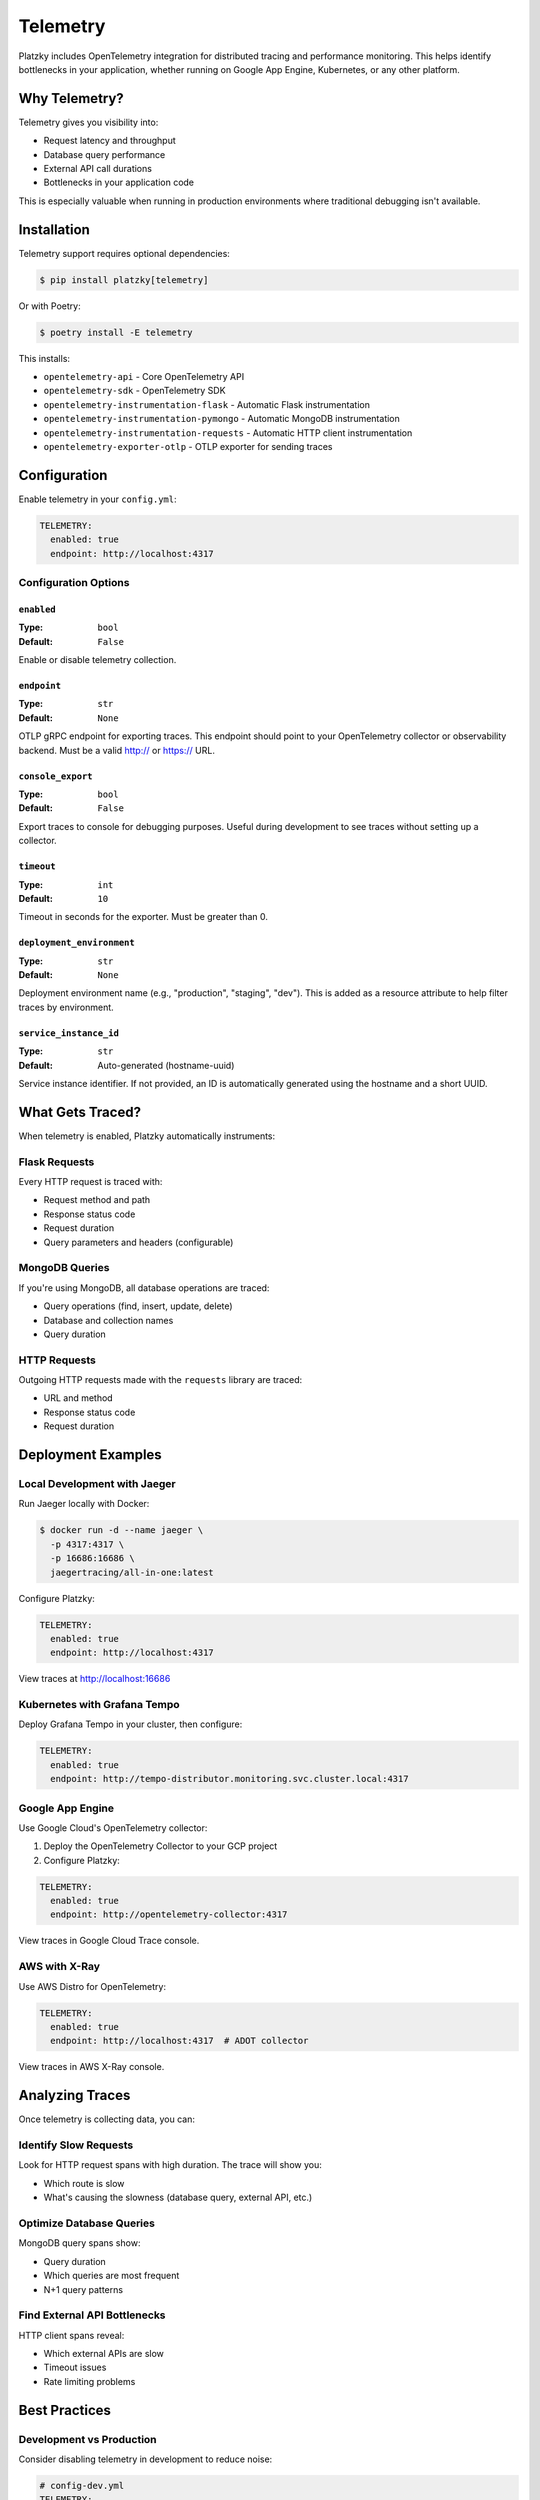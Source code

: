 Telemetry
=========

.. versionadded:: 0.5.0

Platzky includes OpenTelemetry integration for distributed tracing and performance
monitoring. This helps identify bottlenecks in your application, whether running on
Google App Engine, Kubernetes, or any other platform.

Why Telemetry?
--------------

Telemetry gives you visibility into:

* Request latency and throughput
* Database query performance
* External API call durations
* Bottlenecks in your application code

This is especially valuable when running in production environments where traditional
debugging isn't available.

Installation
------------

Telemetry support requires optional dependencies:

.. code-block:: bash

    $ pip install platzky[telemetry]

Or with Poetry:

.. code-block:: bash

    $ poetry install -E telemetry

This installs:

* ``opentelemetry-api`` - Core OpenTelemetry API
* ``opentelemetry-sdk`` - OpenTelemetry SDK
* ``opentelemetry-instrumentation-flask`` - Automatic Flask instrumentation
* ``opentelemetry-instrumentation-pymongo`` - Automatic MongoDB instrumentation
* ``opentelemetry-instrumentation-requests`` - Automatic HTTP client instrumentation
* ``opentelemetry-exporter-otlp`` - OTLP exporter for sending traces

Configuration
-------------

Enable telemetry in your ``config.yml``:

.. code-block:: yaml

    TELEMETRY:
      enabled: true
      endpoint: http://localhost:4317

Configuration Options
~~~~~~~~~~~~~~~~~~~~~

``enabled``
^^^^^^^^^^^

:Type: ``bool``
:Default: ``False``

Enable or disable telemetry collection.

``endpoint``
^^^^^^^^^^^^

:Type: ``str``
:Default: ``None``

OTLP gRPC endpoint for exporting traces. This endpoint should point to your
OpenTelemetry collector or observability backend. Must be a valid http:// or https:// URL.

``console_export``
^^^^^^^^^^^^^^^^^^

:Type: ``bool``
:Default: ``False``

Export traces to console for debugging purposes. Useful during development to see traces
without setting up a collector.

``timeout``
^^^^^^^^^^^

:Type: ``int``
:Default: ``10``

Timeout in seconds for the exporter. Must be greater than 0.

``deployment_environment``
^^^^^^^^^^^^^^^^^^^^^^^^^^

:Type: ``str``
:Default: ``None``

Deployment environment name (e.g., "production", "staging", "dev"). This is added as a
resource attribute to help filter traces by environment.

``service_instance_id``
^^^^^^^^^^^^^^^^^^^^^^^

:Type: ``str``
:Default: Auto-generated (hostname-uuid)

Service instance identifier. If not provided, an ID is automatically generated using
the hostname and a short UUID.

What Gets Traced?
-----------------

When telemetry is enabled, Platzky automatically instruments:

Flask Requests
~~~~~~~~~~~~~~

Every HTTP request is traced with:

* Request method and path
* Response status code
* Request duration
* Query parameters and headers (configurable)

MongoDB Queries
~~~~~~~~~~~~~~~

If you're using MongoDB, all database operations are traced:

* Query operations (find, insert, update, delete)
* Database and collection names
* Query duration

HTTP Requests
~~~~~~~~~~~~~

Outgoing HTTP requests made with the ``requests`` library are traced:

* URL and method
* Response status code
* Request duration

Deployment Examples
-------------------

Local Development with Jaeger
~~~~~~~~~~~~~~~~~~~~~~~~~~~~~~

Run Jaeger locally with Docker:

.. code-block:: bash

    $ docker run -d --name jaeger \
      -p 4317:4317 \
      -p 16686:16686 \
      jaegertracing/all-in-one:latest

Configure Platzky:

.. code-block:: yaml

    TELEMETRY:
      enabled: true
      endpoint: http://localhost:4317

View traces at http://localhost:16686

Kubernetes with Grafana Tempo
~~~~~~~~~~~~~~~~~~~~~~~~~~~~~~

Deploy Grafana Tempo in your cluster, then configure:

.. code-block:: yaml

    TELEMETRY:
      enabled: true
      endpoint: http://tempo-distributor.monitoring.svc.cluster.local:4317

Google App Engine
~~~~~~~~~~~~~~~~~

Use Google Cloud's OpenTelemetry collector:

1. Deploy the OpenTelemetry Collector to your GCP project
2. Configure Platzky:

.. code-block:: yaml

    TELEMETRY:
      enabled: true
      endpoint: http://opentelemetry-collector:4317

View traces in Google Cloud Trace console.

AWS with X-Ray
~~~~~~~~~~~~~~

Use AWS Distro for OpenTelemetry:

.. code-block:: yaml

    TELEMETRY:
      enabled: true
      endpoint: http://localhost:4317  # ADOT collector

View traces in AWS X-Ray console.

Analyzing Traces
----------------

Once telemetry is collecting data, you can:

Identify Slow Requests
~~~~~~~~~~~~~~~~~~~~~~

Look for HTTP request spans with high duration. The trace will show you:

* Which route is slow
* What's causing the slowness (database query, external API, etc.)

Optimize Database Queries
~~~~~~~~~~~~~~~~~~~~~~~~~~

MongoDB query spans show:

* Query duration
* Which queries are most frequent
* N+1 query patterns

Find External API Bottlenecks
~~~~~~~~~~~~~~~~~~~~~~~~~~~~~~

HTTP client spans reveal:

* Which external APIs are slow
* Timeout issues
* Rate limiting problems

Best Practices
--------------

Development vs Production
~~~~~~~~~~~~~~~~~~~~~~~~~

Consider disabling telemetry in development to reduce noise:

.. code-block:: yaml

    # config-dev.yml
    TELEMETRY:
      enabled: false

    # config-prod.yml
    TELEMETRY:
      enabled: true
      endpoint: http://tempo-collector:4317

Sampling
~~~~~~~~

In high-traffic applications, consider configuring sampling at the collector level
to reduce overhead and costs. Most observability platforms support trace sampling.

Privacy Considerations
~~~~~~~~~~~~~~~~~~~~~~

Be aware that traces may contain:

* Request URLs (which might include sensitive parameters)
* Database query details
* Response data

Configure your instrumentation appropriately for your privacy requirements.

Troubleshooting
---------------

No Traces Appearing
~~~~~~~~~~~~~~~~~~~

1. Verify telemetry dependencies are installed:

   .. code-block:: bash

       $ pip list | grep opentelemetry

2. Check the OTLP endpoint is reachable:

   .. code-block:: bash

       $ telnet tempo-collector 4317

3. Look for OpenTelemetry warnings in application logs

High Overhead
~~~~~~~~~~~~~

If telemetry is causing performance issues:

1. Verify you're using an async exporter (OTLP uses async by default)
2. Configure sampling at the collector level
3. Check network latency to your OTLP endpoint

Further Reading
---------------

* `OpenTelemetry Documentation <https://opentelemetry.io/docs/>`_
* `OTLP Specification <https://opentelemetry.io/docs/specs/otlp/>`_
* `Jaeger Documentation <https://www.jaegertracing.io/docs/>`_
* `Grafana Tempo Documentation <https://grafana.com/docs/tempo/latest/>`_
